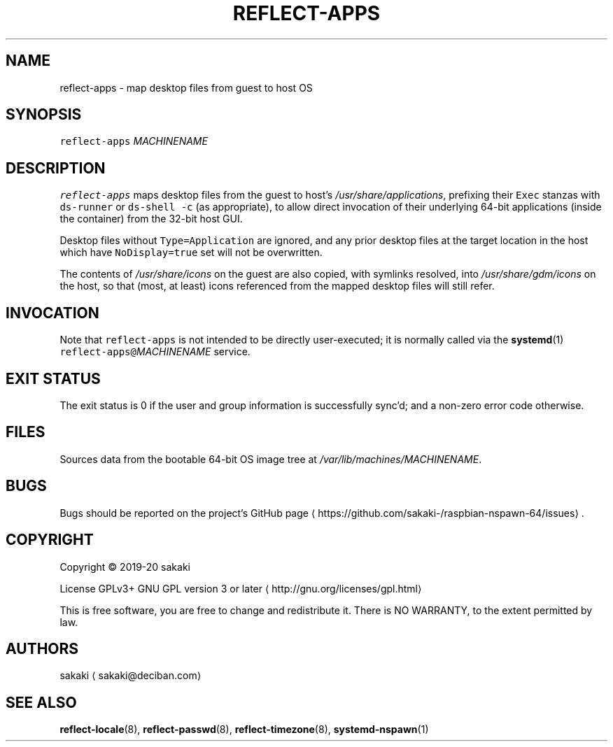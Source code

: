 .TH REFLECT\-APPS 8 "FEBRUARY 2020"
.SH NAME
.PP
reflect\-apps \- map desktop files from guest to host OS
.SH SYNOPSIS
.PP
\fB\fCreflect\-apps\fR \fIMACHINENAME\fP
.SH DESCRIPTION
.PP
\fB\fCreflect\-apps\fR maps desktop files from the guest to host's
\fI/usr/share/applications\fP, prefixing their
\fB\fCExec\fR stanzas with \fB\fCds\-runner\fR or \fB\fCds\-shell \-c\fR (as appropriate), to
allow direct invocation of their underlying 64\-bit applications
(inside the container) from the 32\-bit host GUI.
.PP
Desktop files without \fB\fCType=Application\fR are ignored, and any prior
desktop files at the target location in the host which have \fB\fCNoDisplay=true\fR
set will not be overwritten.
.PP
The contents of \fI/usr/share/icons\fP on the guest are also copied, with
symlinks resolved, into \fI/usr/share/gdm/icons\fP on the host,
so that (most, at least) icons referenced from the mapped desktop files
will still refer.
.SH INVOCATION
.PP
Note that \fB\fCreflect\-apps\fR is not intended to be directly user\-executed; it is
normally called via the 
.BR systemd (1) 
\fB\fCreflect\-apps@\fR\fIMACHINENAME\fP service.
.SH EXIT STATUS
.PP
The exit status is 0 if the user and group information is successfully
sync'd; and a non\-zero error code otherwise.
.SH FILES
.PP
Sources data from the bootable 64\-bit OS image tree at
\fI/var/lib/machines/MACHINENAME\fP\&.
.SH BUGS
.PP
Bugs should be reported on the
project's GitHub page \[la]https://github.com/sakaki-/raspbian-nspawn-64/issues\[ra]\&.
.SH COPYRIGHT
.PP
Copyright \[co] 2019\-20 sakaki
.PP
License GPLv3+ GNU GPL version 3 or later \[la]http://gnu.org/licenses/gpl.html\[ra]
.PP
This is free software, you are free to change and redistribute it.
There is NO WARRANTY, to the extent permitted by law.
.SH AUTHORS
.PP
sakaki \[la]sakaki@deciban.com\[ra]
.SH SEE ALSO
.PP
.BR reflect-locale (8), 
.BR reflect-passwd (8), 
.BR reflect-timezone (8),
.BR systemd-nspawn (1)
